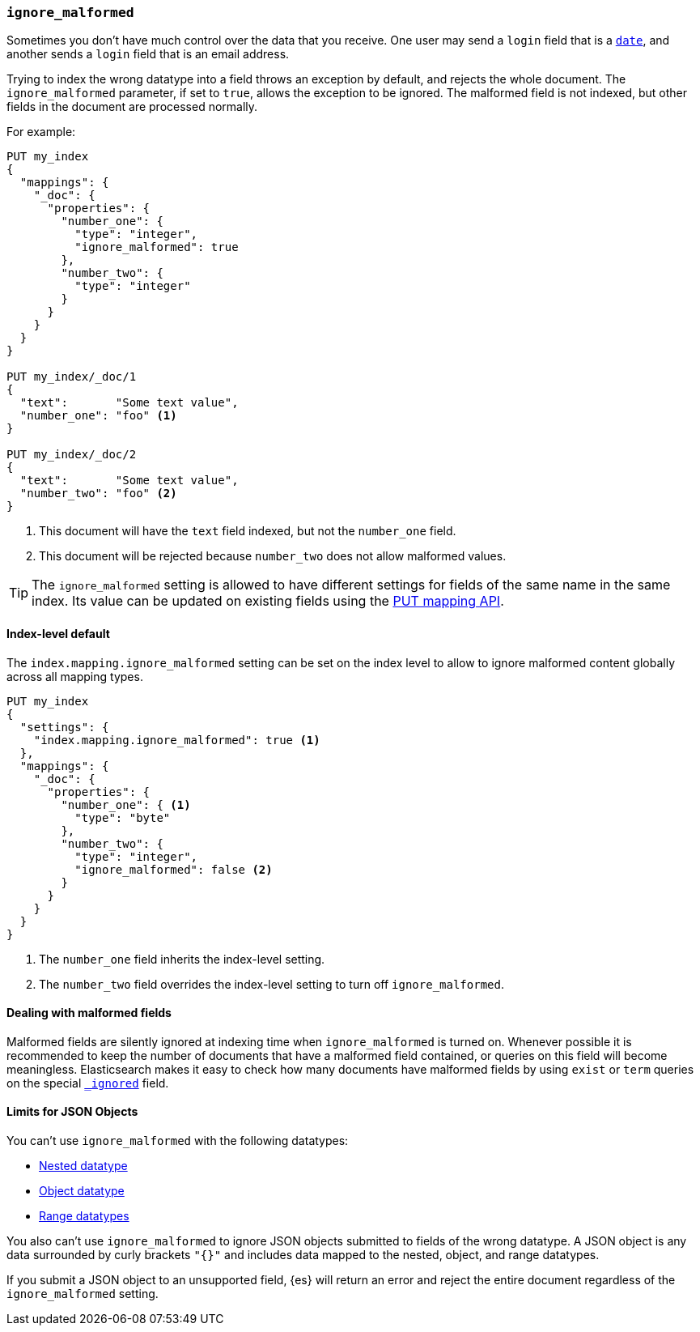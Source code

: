 [[ignore-malformed]]
=== `ignore_malformed`

Sometimes you don't have much control over the data that you receive.  One
user may send a `login` field that is a <<date,`date`>>, and another sends a
`login` field that is an email address.

Trying to index the wrong datatype into a field throws an exception by
default, and rejects the whole document.  The `ignore_malformed` parameter, if
set to `true`, allows the exception to be ignored.  The malformed field is not
indexed, but other fields in the document are processed normally.

For example:

[source,js]
--------------------------------------------------
PUT my_index
{
  "mappings": {
    "_doc": {
      "properties": {
        "number_one": {
          "type": "integer",
          "ignore_malformed": true
        },
        "number_two": {
          "type": "integer"
        }
      }
    }
  }
}

PUT my_index/_doc/1
{
  "text":       "Some text value",
  "number_one": "foo" <1>
}

PUT my_index/_doc/2
{
  "text":       "Some text value",
  "number_two": "foo" <2>
}
--------------------------------------------------
// CONSOLE
// TEST[catch:bad_request]
<1> This document will have the `text` field indexed, but not the `number_one` field.
<2> This document will be rejected because `number_two` does not allow malformed values.

TIP: The `ignore_malformed` setting is allowed to have different settings for
fields of the same name in the same index.  Its value can be updated on
existing fields using the <<indices-put-mapping,PUT mapping API>>.


[[ignore-malformed-setting]]
==== Index-level default

The `index.mapping.ignore_malformed` setting can be set on the index level to
allow to ignore malformed content globally across all mapping types.

[source,js]
--------------------------------------------------
PUT my_index
{
  "settings": {
    "index.mapping.ignore_malformed": true <1>
  },
  "mappings": {
    "_doc": {
      "properties": {
        "number_one": { <1>
          "type": "byte"
        },
        "number_two": {
          "type": "integer",
          "ignore_malformed": false <2>
        }
      }
    }
  }
}
--------------------------------------------------
// CONSOLE

<1> The `number_one` field inherits the index-level setting.
<2> The `number_two` field overrides the index-level setting to turn off `ignore_malformed`.

==== Dealing with malformed fields

Malformed fields are silently ignored at indexing time when `ignore_malformed`
is turned on. Whenever possible it is recommended to keep the number of
documents that have a malformed field contained, or queries on this field will
become meaningless. Elasticsearch makes it easy to check how many documents
have malformed fields by using `exist` or `term` queries on the special
<<mapping-ignored-field,`_ignored`>> field.

[[json-object-limits]]
==== Limits for JSON Objects
You can't use `ignore_malformed` with the following datatypes:

* <<nested, Nested datatype>>
* <<object, Object datatype>>
* <<range, Range datatypes>>

You also can't use `ignore_malformed` to ignore JSON objects submitted to fields
of the wrong datatype. A JSON object is any data surrounded by curly brackets
`"{}"` and includes data mapped to the nested, object, and range datatypes.

If you submit a JSON object to an unsupported field, {es} will return an error
and reject the entire document regardless of the `ignore_malformed` setting.